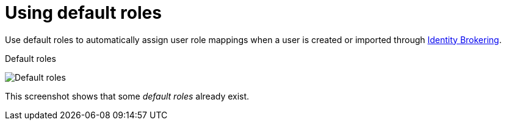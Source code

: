 [id="proc-using-default-roles"]

[[_default_roles]]
= Using default roles

[role="_abstract"]
Use default roles to automatically assign user role mappings when a user is created or imported through xref:identity-broker-all.adoc[Identity Brokering].

.Procedure

ifeval::[{project_community}==true]
. Click *Realm settings* in the menu.
. Click the *User registration* tab.
endif::[]
ifeval::[{project_product}==true]
. Click *Roles* in the menu
. Click the *Default Roles* tab.
endif::[]


.Default roles
image:default-roles.png[Default roles]

This screenshot shows that some _default roles_ already exist.

